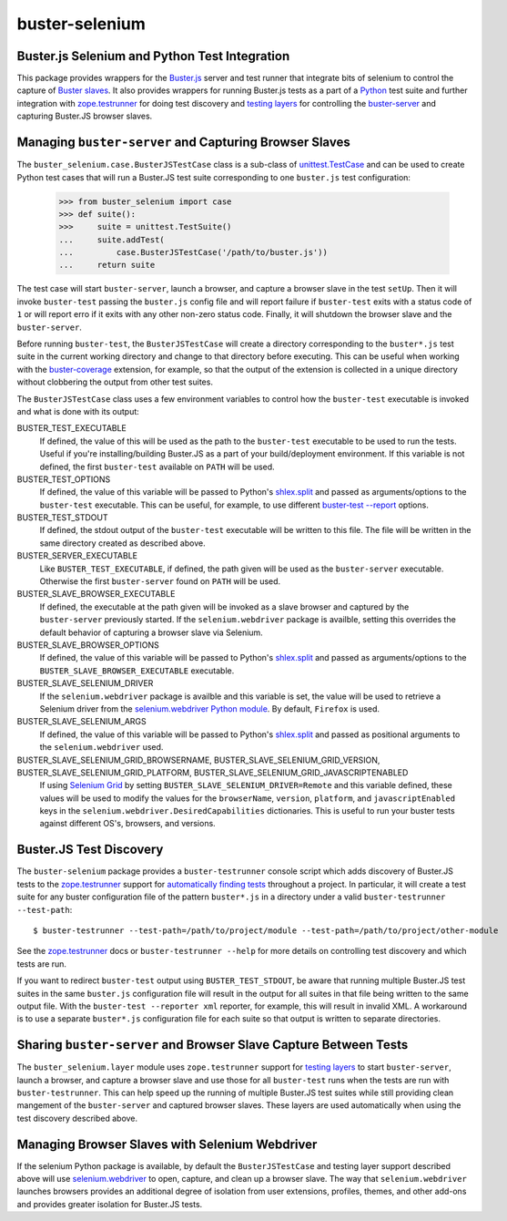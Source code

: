 ==============================================
buster-selenium
==============================================
Buster.js Selenium and Python Test Integration
==============================================

This package provides wrappers for the `Buster.js`_ server and test
runner that integrate bits of selenium to control the capture of
`Buster slaves`_.  It also provides wrappers for running Buster.js
tests as a part of a `Python`_ test suite and further integration with
`zope.testrunner`_ for doing test discovery and `testing layers`_ for
controlling the `buster-server`_ and capturing Buster.JS browser
slaves.

Managing ``buster-server`` and Capturing Browser Slaves
=======================================================

The ``buster_selenium.case.BusterJSTestCase`` class is a sub-class of
`unittest.TestCase`_ and can be used to create Python test cases that
will run a Buster.JS test suite corresponding to one ``buster.js`` test
configuration:

    >>> from buster_selenium import case
    >>> def suite():
    >>>     suite = unittest.TestSuite()
    ...     suite.addTest(
    ...         case.BusterJSTestCase('/path/to/buster.js'))
    ...     return suite

The test case will start ``buster-server``, launch a browser, and
capture a browser slave in the test ``setUp``.  Then it will invoke
``buster-test`` passing the ``buster.js`` config file and will report
failure if ``buster-test`` exits with a status code of ``1`` or will
report erro if it exits with any other non-zero status code.  Finally,
it will shutdown the browser slave and the ``buster-server``.

Before running ``buster-test``, the ``BusterJSTestCase`` will create a
directory corresponding to the ``buster*.js`` test suite in the
current working directory and change to that directory before
executing.  This can be useful when working with the
`buster-coverage`_ extension, for example, so that the output of the
extension is collected in a unique directory without clobbering the
output from other test suites.

The ``BusterJSTestCase`` class uses a few environment variables to
control how the ``buster-test`` executable is invoked and what is done
with its output:

BUSTER_TEST_EXECUTABLE
  If defined, the value of this will be used as the path to the
  ``buster-test`` executable to be used to run the tests.  Useful if
  you're installing/building Buster.JS as a part of your
  build/deployment environment.  If this variable is not defined, the
  first ``buster-test`` available on ``PATH`` will be used.

BUSTER_TEST_OPTIONS
  If defined, the value of this variable will be passed to Python's
  `shlex.split`_ and passed as arguments/options to the ``buster-test``
  executable.  This can be useful, for example, to use different
  `buster-test --report`_ options.

BUSTER_TEST_STDOUT
  If defined, the stdout output of the ``buster-test`` executable will
  be written to this file.  The file will be written in the same
  directory created as described above.

BUSTER_SERVER_EXECUTABLE
  Like ``BUSTER_TEST_EXECUTABLE``, if defined, the path given will be
  used as the ``buster-server`` executable.  Otherwise the first
  ``buster-server`` found on ``PATH`` will be used.

BUSTER_SLAVE_BROWSER_EXECUTABLE
  If defined, the executable at the path given will be invoked as a
  slave browser and captured by the ``buster-server`` previously
  started.  If the ``selenium.webdriver`` package is availble, setting
  this overrides the default behavior of capturing a browser slave via
  Selenium.

BUSTER_SLAVE_BROWSER_OPTIONS
  If defined, the value of this variable will be passed to Python's
  `shlex.split`_ and passed as arguments/options to the
  ``BUSTER_SLAVE_BROWSER_EXECUTABLE`` executable.

BUSTER_SLAVE_SELENIUM_DRIVER
  If the ``selenium.webdriver`` package is availble and this variable is
  set, the value will be used to retrieve a Selenium driver from the
  `selenium.webdriver Python module`_.  By default, ``Firefox`` is used.

BUSTER_SLAVE_SELENIUM_ARGS
  If defined, the value of this variable will be passed to Python's
  `shlex.split`_ and passed as positional arguments to the
  ``selenium.webdriver`` used.

BUSTER_SLAVE_SELENIUM_GRID_BROWSERNAME, BUSTER_SLAVE_SELENIUM_GRID_VERSION, BUSTER_SLAVE_SELENIUM_GRID_PLATFORM, BUSTER_SLAVE_SELENIUM_GRID_JAVASCRIPTENABLED
  If using `Selenium Grid`_ by setting
  ``BUSTER_SLAVE_SELENIUM_DRIVER=Remote`` and this variable defined,
  these values will be used to modify the values for the
  ``browserName``, ``version``, ``platform``, and ``javascriptEnabled`` keys
  in the ``selenium.webdriver.DesiredCapabilities`` dictionaries.  This
  is useful to run your buster tests against different OS's, browsers,
  and versions.

Buster.JS Test Discovery
========================

The ``buster-selenium`` package provides a ``buster-testrunner``
console script which adds discovery of Buster.JS tests to the
`zope.testrunner`_ support for `automatically finding tests`_
throughout a project.  In particular, it will create a test suite for
any buster configuration file of the pattern ``buster*.js`` in a
directory under a valid ``buster-testrunner --test-path``::

    $ buster-testrunner --test-path=/path/to/project/module --test-path=/path/to/project/other-module

See the `zope.testrunner`_ docs or ``buster-testrunner --help`` for more
details on controlling test discovery and which tests are run.

If you want to redirect ``buster-test`` output using
``BUSTER_TEST_STDOUT``, be aware that running multiple Buster.JS test
suites in the same ``buster.js`` configuration file will result in the
output for all suites in that file being written to the same output
file.  With the ``buster-test --reporter xml`` reporter, for example,
this will result in invalid XML.  A workaround is to use a separate
``buster*.js`` configuration file for each suite so that output is
written to separate directories.

Sharing ``buster-server`` and Browser Slave Capture Between Tests
=================================================================

The ``buster_selenium.layer`` module uses ``zope.testrunner`` support for
`testing layers`_ to start ``buster-server``, launch a browser, and
capture a browser slave and use those for all ``buster-test`` runs when
the tests are run with ``buster-testrunner``.  This can help speed up
the running of multiple Buster.JS test suites while still providing
clean mangement of the ``buster-server`` and captured browser slaves.
These layers are used automatically when using the test discovery
described above.

Managing Browser Slaves with Selenium Webdriver
===============================================

If the selenium Python package is available, by default the
``BusterJSTestCase`` and testing layer support described above will
use `selenium.webdriver`_ to open, capture, and clean up a browser
slave.  The way that ``selenium.webdriver`` launches browsers provides
an additional degree of isolation from user extensions, profiles,
themes, and other add-ons and provides greater isolation for Buster.JS
tests.


.. _Buster.js: http://busterjs.org/
.. _Buster slaves: http://busterjs.org/docs/capture-server/
.. _Python: http://python.org
.. _zope.testrunner: http://pypi.python.org/pypi/zope.testrunner
.. _testing layers: http://pypi.python.org/pypi/zope.testrunner#layers
.. _buster-server: http://busterjs.org/docs/server-cli/
.. _unittest.TestCase: http://docs.python.org/library/unittest.html#unittest.TestCase
.. _automatically finding tests: http://pypi.python.org/pypi/zope.testrunner#test-runner
.. _selenium.webdriver: http://seleniumhq.org/docs/03_webdriver.html
.. _shlex.split: http://docs.python.org/library/shlex.html#shlex.split
.. _buster-test --report: http://busterjs.org/docs/test/reporters
.. _selenium.webdriver Python module: http://seleniumhq.org/docs/03_webdriver.html#selenium-webdriver-s-drivers
.. _Selenium Grid: http://selenium-grid.seleniumhq.org/
.. _buster-coverage: https://github.com/ebi/buster-coverage#buster-coverage
